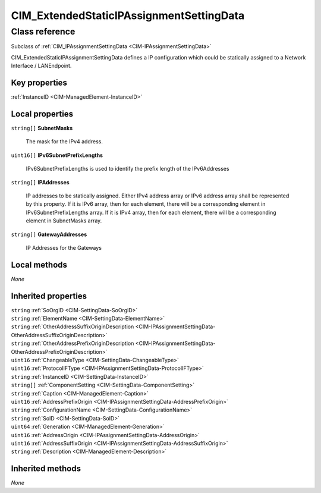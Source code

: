 .. _CIM-ExtendedStaticIPAssignmentSettingData:

CIM_ExtendedStaticIPAssignmentSettingData
-----------------------------------------

Class reference
===============
Subclass of :ref:`CIM_IPAssignmentSettingData <CIM-IPAssignmentSettingData>`

CIM_ExtendedStaticIPAssignmentSettingData defines a IP configuration which could be statically assigned to a Network Interface / LANEndpoint.


Key properties
^^^^^^^^^^^^^^

| :ref:`InstanceID <CIM-ManagedElement-InstanceID>`

Local properties
^^^^^^^^^^^^^^^^

.. _CIM-ExtendedStaticIPAssignmentSettingData-SubnetMasks:

``string[]`` **SubnetMasks**

    The mask for the IPv4 address.

    
.. _CIM-ExtendedStaticIPAssignmentSettingData-IPv6SubnetPrefixLengths:

``uint16[]`` **IPv6SubnetPrefixLengths**

    IPv6SubnetPrefixLengths is used to identify the prefix length of the IPv6Addresses

    
.. _CIM-ExtendedStaticIPAssignmentSettingData-IPAddresses:

``string[]`` **IPAddresses**

    IP addresses to be statically assigned. Either IPv4 address array or IPv6 address array shall be represented by this property. If it is IPv6 array, then for each element, there will be a corresponding element in IPv6SubnetPrefixLengths array. If it is IPv4 array, then for each element, there will be a corresponding element in SubnetMasks array.

    
.. _CIM-ExtendedStaticIPAssignmentSettingData-GatewayAddresses:

``string[]`` **GatewayAddresses**

    IP Addresses for the Gateways

    

Local methods
^^^^^^^^^^^^^

*None*

Inherited properties
^^^^^^^^^^^^^^^^^^^^

| ``string`` :ref:`SoOrgID <CIM-SettingData-SoOrgID>`
| ``string`` :ref:`ElementName <CIM-SettingData-ElementName>`
| ``string`` :ref:`OtherAddressSuffixOriginDescription <CIM-IPAssignmentSettingData-OtherAddressSuffixOriginDescription>`
| ``string`` :ref:`OtherAddressPrefixOriginDescription <CIM-IPAssignmentSettingData-OtherAddressPrefixOriginDescription>`
| ``uint16`` :ref:`ChangeableType <CIM-SettingData-ChangeableType>`
| ``uint16`` :ref:`ProtocolIFType <CIM-IPAssignmentSettingData-ProtocolIFType>`
| ``string`` :ref:`InstanceID <CIM-SettingData-InstanceID>`
| ``string[]`` :ref:`ComponentSetting <CIM-SettingData-ComponentSetting>`
| ``string`` :ref:`Caption <CIM-ManagedElement-Caption>`
| ``uint16`` :ref:`AddressPrefixOrigin <CIM-IPAssignmentSettingData-AddressPrefixOrigin>`
| ``string`` :ref:`ConfigurationName <CIM-SettingData-ConfigurationName>`
| ``string`` :ref:`SoID <CIM-SettingData-SoID>`
| ``uint64`` :ref:`Generation <CIM-ManagedElement-Generation>`
| ``uint16`` :ref:`AddressOrigin <CIM-IPAssignmentSettingData-AddressOrigin>`
| ``uint16`` :ref:`AddressSuffixOrigin <CIM-IPAssignmentSettingData-AddressSuffixOrigin>`
| ``string`` :ref:`Description <CIM-ManagedElement-Description>`

Inherited methods
^^^^^^^^^^^^^^^^^

*None*

